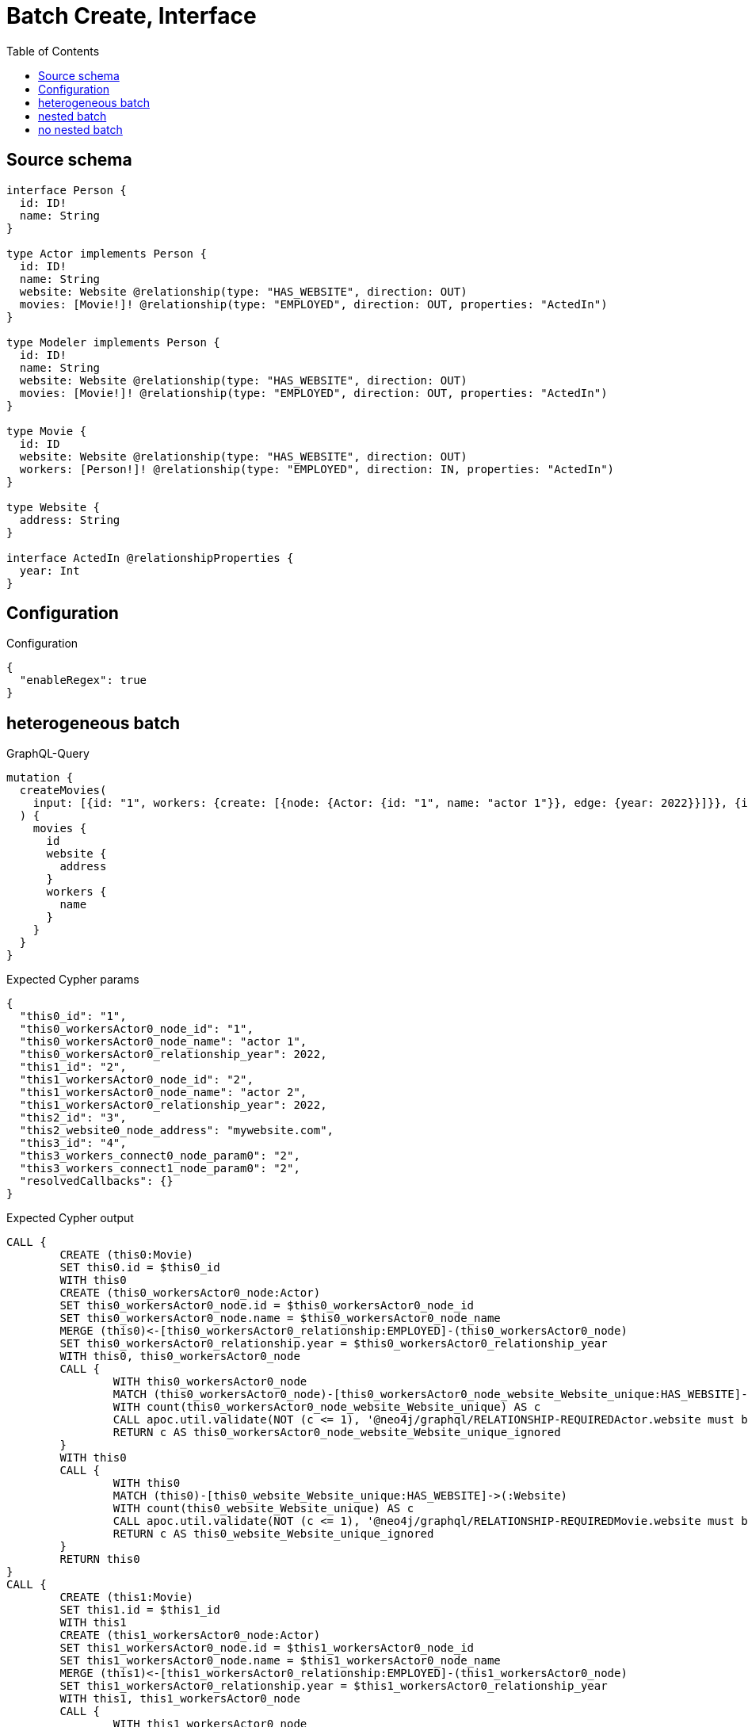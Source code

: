 :toc:

= Batch Create, Interface

== Source schema

[source,graphql,schema=true]
----
interface Person {
  id: ID!
  name: String
}

type Actor implements Person {
  id: ID!
  name: String
  website: Website @relationship(type: "HAS_WEBSITE", direction: OUT)
  movies: [Movie!]! @relationship(type: "EMPLOYED", direction: OUT, properties: "ActedIn")
}

type Modeler implements Person {
  id: ID!
  name: String
  website: Website @relationship(type: "HAS_WEBSITE", direction: OUT)
  movies: [Movie!]! @relationship(type: "EMPLOYED", direction: OUT, properties: "ActedIn")
}

type Movie {
  id: ID
  website: Website @relationship(type: "HAS_WEBSITE", direction: OUT)
  workers: [Person!]! @relationship(type: "EMPLOYED", direction: IN, properties: "ActedIn")
}

type Website {
  address: String
}

interface ActedIn @relationshipProperties {
  year: Int
}
----

== Configuration

.Configuration
[source,json,schema-config=true]
----
{
  "enableRegex": true
}
----
== heterogeneous batch

.GraphQL-Query
[source,graphql]
----
mutation {
  createMovies(
    input: [{id: "1", workers: {create: [{node: {Actor: {id: "1", name: "actor 1"}}, edge: {year: 2022}}]}}, {id: "2", workers: {create: [{node: {Actor: {id: "2", name: "actor 2"}}, edge: {year: 2022}}]}}, {id: "3", website: {create: {node: {address: "mywebsite.com"}}}}, {id: "4", workers: {connect: {where: {node: {id: "2"}}}}}]
  ) {
    movies {
      id
      website {
        address
      }
      workers {
        name
      }
    }
  }
}
----

.Expected Cypher params
[source,json]
----
{
  "this0_id": "1",
  "this0_workersActor0_node_id": "1",
  "this0_workersActor0_node_name": "actor 1",
  "this0_workersActor0_relationship_year": 2022,
  "this1_id": "2",
  "this1_workersActor0_node_id": "2",
  "this1_workersActor0_node_name": "actor 2",
  "this1_workersActor0_relationship_year": 2022,
  "this2_id": "3",
  "this2_website0_node_address": "mywebsite.com",
  "this3_id": "4",
  "this3_workers_connect0_node_param0": "2",
  "this3_workers_connect1_node_param0": "2",
  "resolvedCallbacks": {}
}
----

.Expected Cypher output
[source,cypher]
----
CALL {
	CREATE (this0:Movie)
	SET this0.id = $this0_id
	WITH this0
	CREATE (this0_workersActor0_node:Actor)
	SET this0_workersActor0_node.id = $this0_workersActor0_node_id
	SET this0_workersActor0_node.name = $this0_workersActor0_node_name
	MERGE (this0)<-[this0_workersActor0_relationship:EMPLOYED]-(this0_workersActor0_node)
	SET this0_workersActor0_relationship.year = $this0_workersActor0_relationship_year
	WITH this0, this0_workersActor0_node
	CALL {
		WITH this0_workersActor0_node
		MATCH (this0_workersActor0_node)-[this0_workersActor0_node_website_Website_unique:HAS_WEBSITE]->(:Website)
		WITH count(this0_workersActor0_node_website_Website_unique) AS c
		CALL apoc.util.validate(NOT (c <= 1), '@neo4j/graphql/RELATIONSHIP-REQUIREDActor.website must be less than or equal to one', [0])
		RETURN c AS this0_workersActor0_node_website_Website_unique_ignored
	}
	WITH this0
	CALL {
		WITH this0
		MATCH (this0)-[this0_website_Website_unique:HAS_WEBSITE]->(:Website)
		WITH count(this0_website_Website_unique) AS c
		CALL apoc.util.validate(NOT (c <= 1), '@neo4j/graphql/RELATIONSHIP-REQUIREDMovie.website must be less than or equal to one', [0])
		RETURN c AS this0_website_Website_unique_ignored
	}
	RETURN this0
}
CALL {
	CREATE (this1:Movie)
	SET this1.id = $this1_id
	WITH this1
	CREATE (this1_workersActor0_node:Actor)
	SET this1_workersActor0_node.id = $this1_workersActor0_node_id
	SET this1_workersActor0_node.name = $this1_workersActor0_node_name
	MERGE (this1)<-[this1_workersActor0_relationship:EMPLOYED]-(this1_workersActor0_node)
	SET this1_workersActor0_relationship.year = $this1_workersActor0_relationship_year
	WITH this1, this1_workersActor0_node
	CALL {
		WITH this1_workersActor0_node
		MATCH (this1_workersActor0_node)-[this1_workersActor0_node_website_Website_unique:HAS_WEBSITE]->(:Website)
		WITH count(this1_workersActor0_node_website_Website_unique) AS c
		CALL apoc.util.validate(NOT (c <= 1), '@neo4j/graphql/RELATIONSHIP-REQUIREDActor.website must be less than or equal to one', [0])
		RETURN c AS this1_workersActor0_node_website_Website_unique_ignored
	}
	WITH this1
	CALL {
		WITH this1
		MATCH (this1)-[this1_website_Website_unique:HAS_WEBSITE]->(:Website)
		WITH count(this1_website_Website_unique) AS c
		CALL apoc.util.validate(NOT (c <= 1), '@neo4j/graphql/RELATIONSHIP-REQUIREDMovie.website must be less than or equal to one', [0])
		RETURN c AS this1_website_Website_unique_ignored
	}
	RETURN this1
}
CALL {
	CREATE (this2:Movie)
	SET this2.id = $this2_id
	WITH this2
	CREATE (this2_website0_node:Website)
	SET this2_website0_node.address = $this2_website0_node_address
	MERGE (this2)-[:HAS_WEBSITE]->(this2_website0_node)
	WITH this2
	CALL {
		WITH this2
		MATCH (this2)-[this2_website_Website_unique:HAS_WEBSITE]->(:Website)
		WITH count(this2_website_Website_unique) AS c
		CALL apoc.util.validate(NOT (c <= 1), '@neo4j/graphql/RELATIONSHIP-REQUIREDMovie.website must be less than or equal to one', [0])
		RETURN c AS this2_website_Website_unique_ignored
	}
	RETURN this2
}
CALL {
	CREATE (this3:Movie)
	SET this3.id = $this3_id
	WITH this3
	CALL {
		WITH this3
		OPTIONAL MATCH (this3_workers_connect0_node:Actor)
		WHERE this3_workers_connect0_node.id = $this3_workers_connect0_node_param0
		CALL {
			WITH *
			WITH collect(this3_workers_connect0_node) AS connectedNodes, collect(this3) AS parentNodes
			CALL {
				WITH connectedNodes, parentNodes
				UNWIND parentNodes AS this3
				UNWIND connectedNodes AS this3_workers_connect0_node
				MERGE (this3)<-[this3_workers_connect0_relationship:EMPLOYED]-(this3_workers_connect0_node)
				RETURN count(*) AS _
			}
			RETURN count(*) AS _
		}
		WITH this3, this3_workers_connect0_node
		RETURN count(*) AS connect_this3_workers_connect_Actor
	}
	CALL {
		WITH this3
		OPTIONAL MATCH (this3_workers_connect1_node:Modeler)
		WHERE this3_workers_connect1_node.id = $this3_workers_connect1_node_param0
		CALL {
			WITH *
			WITH collect(this3_workers_connect1_node) AS connectedNodes, collect(this3) AS parentNodes
			CALL {
				WITH connectedNodes, parentNodes
				UNWIND parentNodes AS this3
				UNWIND connectedNodes AS this3_workers_connect1_node
				MERGE (this3)<-[this3_workers_connect1_relationship:EMPLOYED]-(this3_workers_connect1_node)
				RETURN count(*) AS _
			}
			RETURN count(*) AS _
		}
		WITH this3, this3_workers_connect1_node
		RETURN count(*) AS connect_this3_workers_connect_Modeler
	}
	WITH this3
	CALL {
		WITH this3
		MATCH (this3)-[this3_website_Website_unique:HAS_WEBSITE]->(:Website)
		WITH count(this3_website_Website_unique) AS c
		CALL apoc.util.validate(NOT (c <= 1), '@neo4j/graphql/RELATIONSHIP-REQUIREDMovie.website must be less than or equal to one', [0])
		RETURN c AS this3_website_Website_unique_ignored
	}
	RETURN this3
}
CALL {
	WITH this0
	MATCH (this0)-[create_this0:HAS_WEBSITE]->(this0_website:Website)
	WITH this0_website {
		.address
	} AS this0_website
	RETURN head(collect(this0_website)) AS this0_website
}
WITH *
CALL {
	WITH *
	CALL {
		WITH this0
		MATCH (this0)<-[create_this1:EMPLOYED]-(this0_Actor:Actor)
		RETURN {
			__resolveType: 'Actor',
			name: this0_Actor.name
		} AS this0_workers UNION
		WITH this0
		MATCH (this0)<-[create_this2:EMPLOYED]-(this0_Modeler:Modeler)
		RETURN {
			__resolveType: 'Modeler',
			name: this0_Modeler.name
		} AS this0_workers
	}
	RETURN collect(this0_workers) AS this0_workers
}
CALL {
	WITH this1
	MATCH (this1)-[create_this0:HAS_WEBSITE]->(this1_website:Website)
	WITH this1_website {
		.address
	} AS this1_website
	RETURN head(collect(this1_website)) AS this1_website
}
WITH *
CALL {
	WITH *
	CALL {
		WITH this1
		MATCH (this1)<-[create_this1:EMPLOYED]-(this1_Actor:Actor)
		RETURN {
			__resolveType: 'Actor',
			name: this1_Actor.name
		} AS this1_workers UNION
		WITH this1
		MATCH (this1)<-[create_this2:EMPLOYED]-(this1_Modeler:Modeler)
		RETURN {
			__resolveType: 'Modeler',
			name: this1_Modeler.name
		} AS this1_workers
	}
	RETURN collect(this1_workers) AS this1_workers
}
CALL {
	WITH this2
	MATCH (this2)-[create_this0:HAS_WEBSITE]->(this2_website:Website)
	WITH this2_website {
		.address
	} AS this2_website
	RETURN head(collect(this2_website)) AS this2_website
}
WITH *
CALL {
	WITH *
	CALL {
		WITH this2
		MATCH (this2)<-[create_this1:EMPLOYED]-(this2_Actor:Actor)
		RETURN {
			__resolveType: 'Actor',
			name: this2_Actor.name
		} AS this2_workers UNION
		WITH this2
		MATCH (this2)<-[create_this2:EMPLOYED]-(this2_Modeler:Modeler)
		RETURN {
			__resolveType: 'Modeler',
			name: this2_Modeler.name
		} AS this2_workers
	}
	RETURN collect(this2_workers) AS this2_workers
}
CALL {
	WITH this3
	MATCH (this3)-[create_this0:HAS_WEBSITE]->(this3_website:Website)
	WITH this3_website {
		.address
	} AS this3_website
	RETURN head(collect(this3_website)) AS this3_website
}
WITH *
CALL {
	WITH *
	CALL {
		WITH this3
		MATCH (this3)<-[create_this1:EMPLOYED]-(this3_Actor:Actor)
		RETURN {
			__resolveType: 'Actor',
			name: this3_Actor.name
		} AS this3_workers UNION
		WITH this3
		MATCH (this3)<-[create_this2:EMPLOYED]-(this3_Modeler:Modeler)
		RETURN {
			__resolveType: 'Modeler',
			name: this3_Modeler.name
		} AS this3_workers
	}
	RETURN collect(this3_workers) AS this3_workers
}
RETURN [this0 {
	.id,
	website: this0_website,
	workers: this0_workers
}, this1 {
	.id,
	website: this1_website,
	workers: this1_workers
}, this2 {
	.id,
	website: this2_website,
	workers: this2_workers
}, this3 {
	.id,
	website: this3_website,
	workers: this3_workers
}] AS data
----

'''

== nested batch

.GraphQL-Query
[source,graphql]
----
mutation {
  createMovies(
    input: [{id: "1", workers: {create: [{node: {Actor: {id: "1", name: "actor 1"}}, edge: {year: 2022}}]}}, {id: "2", workers: {create: [{node: {Modeler: {id: "2", name: "modeler 1"}}, edge: {year: 2022}}]}}]
  ) {
    movies {
      id
      workers {
        name
      }
    }
  }
}
----

.Expected Cypher params
[source,json]
----
{
  "this0_id": "1",
  "this0_workersActor0_node_id": "1",
  "this0_workersActor0_node_name": "actor 1",
  "this0_workersActor0_relationship_year": 2022,
  "this1_id": "2",
  "this1_workersModeler0_node_id": "2",
  "this1_workersModeler0_node_name": "modeler 1",
  "this1_workersModeler0_relationship_year": 2022,
  "resolvedCallbacks": {}
}
----

.Expected Cypher output
[source,cypher]
----
CALL {
	CREATE (this0:Movie)
	SET this0.id = $this0_id
	WITH this0
	CREATE (this0_workersActor0_node:Actor)
	SET this0_workersActor0_node.id = $this0_workersActor0_node_id
	SET this0_workersActor0_node.name = $this0_workersActor0_node_name
	MERGE (this0)<-[this0_workersActor0_relationship:EMPLOYED]-(this0_workersActor0_node)
	SET this0_workersActor0_relationship.year = $this0_workersActor0_relationship_year
	WITH this0, this0_workersActor0_node
	CALL {
		WITH this0_workersActor0_node
		MATCH (this0_workersActor0_node)-[this0_workersActor0_node_website_Website_unique:HAS_WEBSITE]->(:Website)
		WITH count(this0_workersActor0_node_website_Website_unique) AS c
		CALL apoc.util.validate(NOT (c <= 1), '@neo4j/graphql/RELATIONSHIP-REQUIREDActor.website must be less than or equal to one', [0])
		RETURN c AS this0_workersActor0_node_website_Website_unique_ignored
	}
	WITH this0
	CALL {
		WITH this0
		MATCH (this0)-[this0_website_Website_unique:HAS_WEBSITE]->(:Website)
		WITH count(this0_website_Website_unique) AS c
		CALL apoc.util.validate(NOT (c <= 1), '@neo4j/graphql/RELATIONSHIP-REQUIREDMovie.website must be less than or equal to one', [0])
		RETURN c AS this0_website_Website_unique_ignored
	}
	RETURN this0
}
CALL {
	CREATE (this1:Movie)
	SET this1.id = $this1_id
	WITH this1
	CREATE (this1_workersModeler0_node:Modeler)
	SET this1_workersModeler0_node.id = $this1_workersModeler0_node_id
	SET this1_workersModeler0_node.name = $this1_workersModeler0_node_name
	MERGE (this1)<-[this1_workersModeler0_relationship:EMPLOYED]-(this1_workersModeler0_node)
	SET this1_workersModeler0_relationship.year = $this1_workersModeler0_relationship_year
	WITH this1, this1_workersModeler0_node
	CALL {
		WITH this1_workersModeler0_node
		MATCH (this1_workersModeler0_node)-[this1_workersModeler0_node_website_Website_unique:HAS_WEBSITE]->(:Website)
		WITH count(this1_workersModeler0_node_website_Website_unique) AS c
		CALL apoc.util.validate(NOT (c <= 1), '@neo4j/graphql/RELATIONSHIP-REQUIREDModeler.website must be less than or equal to one', [0])
		RETURN c AS this1_workersModeler0_node_website_Website_unique_ignored
	}
	WITH this1
	CALL {
		WITH this1
		MATCH (this1)-[this1_website_Website_unique:HAS_WEBSITE]->(:Website)
		WITH count(this1_website_Website_unique) AS c
		CALL apoc.util.validate(NOT (c <= 1), '@neo4j/graphql/RELATIONSHIP-REQUIREDMovie.website must be less than or equal to one', [0])
		RETURN c AS this1_website_Website_unique_ignored
	}
	RETURN this1
}
WITH *
CALL {
	WITH *
	CALL {
		WITH this0
		MATCH (this0)<-[create_this0:EMPLOYED]-(this0_Actor:Actor)
		RETURN {
			__resolveType: 'Actor',
			name: this0_Actor.name
		} AS this0_workers UNION
		WITH this0
		MATCH (this0)<-[create_this1:EMPLOYED]-(this0_Modeler:Modeler)
		RETURN {
			__resolveType: 'Modeler',
			name: this0_Modeler.name
		} AS this0_workers
	}
	RETURN collect(this0_workers) AS this0_workers
}
WITH *
CALL {
	WITH *
	CALL {
		WITH this1
		MATCH (this1)<-[create_this0:EMPLOYED]-(this1_Actor:Actor)
		RETURN {
			__resolveType: 'Actor',
			name: this1_Actor.name
		} AS this1_workers UNION
		WITH this1
		MATCH (this1)<-[create_this1:EMPLOYED]-(this1_Modeler:Modeler)
		RETURN {
			__resolveType: 'Modeler',
			name: this1_Modeler.name
		} AS this1_workers
	}
	RETURN collect(this1_workers) AS this1_workers
}
RETURN [this0 {
	.id,
	workers: this0_workers
}, this1 {
	.id,
	workers: this1_workers
}] AS data
----

'''

== no nested batch

.GraphQL-Query
[source,graphql]
----
mutation {
  createMovies(input: [{id: "1"}, {id: "2"}]) {
    movies {
      id
    }
  }
}
----

.Expected Cypher params
[source,json]
----
{
  "create_param0": [
    {
      "id": "1"
    },
    {
      "id": "2"
    }
  ],
  "resolvedCallbacks": {}
}
----

.Expected Cypher output
[source,cypher]
----
UNWIND $create_param0 AS create_var1
CALL {
	WITH create_var1
	CREATE (create_this0:Movie)
	SET create_this0.id = create_var1.id
	WITH create_this0
	CALL {
		WITH create_this0
		MATCH (create_this0)-[create_this0_website_Website_unique:HAS_WEBSITE]->(:Website)
		WITH count(create_this0_website_Website_unique) AS c
		CALL apoc.util.validate(NOT (c <= 1), '@neo4j/graphql/RELATIONSHIP-REQUIREDMovie.website must be less than or equal to one', [0])
		RETURN c AS create_this0_website_Website_unique_ignored
	}
	RETURN create_this0
}
RETURN collect(create_this0 {
	.id
}) AS data
----

'''

